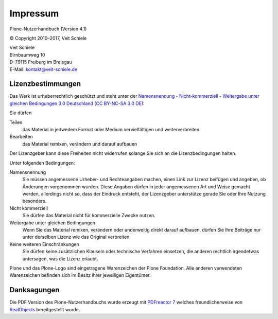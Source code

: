 =========
Impressum
=========

Plone-Nutzerhandbuch (Version 4.1)

© Copyright 2010–2017, Veit Schiele

| Veit Schiele
| Birnbaumweg 10
| D–79115 Freiburg im Breisgau
| E-Mail: `kontakt@veit-schiele.de`_

Lizenzbestimmungen
------------------

Das Werk ist urheberrechtlich geschützt und steht unter der `Namensnennung - Nicht-kommerziell - Weitergabe unter gleichen Bedingungen 3.0 Deutschland (CC BY-NC-SA 3.0 DE) <https://creativecommons.org/licenses/by-nc-sa/3.0/de/>`_:

Sie dürfen

Teilen
    das Material in jedwedem Format oder Medium vervielfältigen und weiterverbreiten
Bearbeiten
    das Material remixen, verändern und darauf aufbauen

Der Lizenzgeber kann diese Freiheiten nicht widerrufen solange Sie sich an die Lizenzbedingungen halten.

Unter folgenden Bedingungen:

Namensnennung
    Sie müssen angemessene Urheber- und Rechteangaben machen, einen Link zur
    Lizenz beifügen und angeben, ob Änderungen vorgenommen wurden. Diese
    Angaben dürfen in jeder angemessenen Art und Weise gemacht werden,
    allerdings nicht so, dass der Eindruck entsteht, der Lizenzgeber
    unterstütze gerade Sie oder Ihre Nutzung besonders.
Nicht kommerziell
    Sie dürfen das Material nicht für kommerzielle Zwecke nutzen.
Weitergabe unter gleichen Bedingungen
    Wenn Sie das Material remixen, verändern oder anderweitig direkt darauf
    aufbauen, dürfen Sie Ihre Beiträge nur unter derselben Lizenz wie das
    Original verbreiten.
Keine weiteren Einschränkungen
    Sie dürfen keine zusätzlichen Klauseln oder technische Verfahren
    einsetzen, die anderen rechtlich irgendetwas untersagen, was die Lizenz
    erlaubt.

Plone und das Plone-Logo sind eingetragene Warenzeichen der Plone Foundation. Alle anderen verwendeten Warenzeichen befinden sich im Besitz ihrer jeweiligen Eigentümer.


Danksagungen
------------

Die PDF Version des Plone-Nutzerhandbuchs wurde erzeugt mit `PDFreactor 7`_ welches freundlicherweise von `RealObjects`_ bereitgestellt wurde. 

.. _`kontakt@veit-schiele.de`: mailto:kontakt@veit-schiele.de

.. _`PDFreactor 7`: http://www.pdfreactor.com
.. _`RealObjects`: http://realobjects.com
